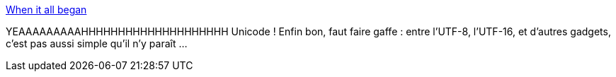 :jbake-type: post
:jbake-status: published
:jbake-title: When it all began
:jbake-tags: humour,programming,encoding,_mois_août,_année_2013
:jbake-date: 2013-08-30
:jbake-depth: ../
:jbake-uri: shaarli/1377856577000.adoc
:jbake-source: https://nicolas-delsaux.hd.free.fr/Shaarli?searchterm=http%3A%2F%2Fgeek-and-poke.com%2Fgeekandpoke%2F2013%2F8%2F29%2Fwhen-it-all-began&searchtags=humour+programming+encoding+_mois_ao%C3%BBt+_ann%C3%A9e_2013
:jbake-style: shaarli

http://geek-and-poke.com/geekandpoke/2013/8/29/when-it-all-began[When it all began]

YEAAAAAAAAAHHHHHHHHHHHHHHHHHHHH Unicode ! Enfin bon, faut faire gaffe : entre l'UTF-8, l'UTF-16, et d'autres gadgets, c'est pas aussi simple qu'il n'y paraît ...
